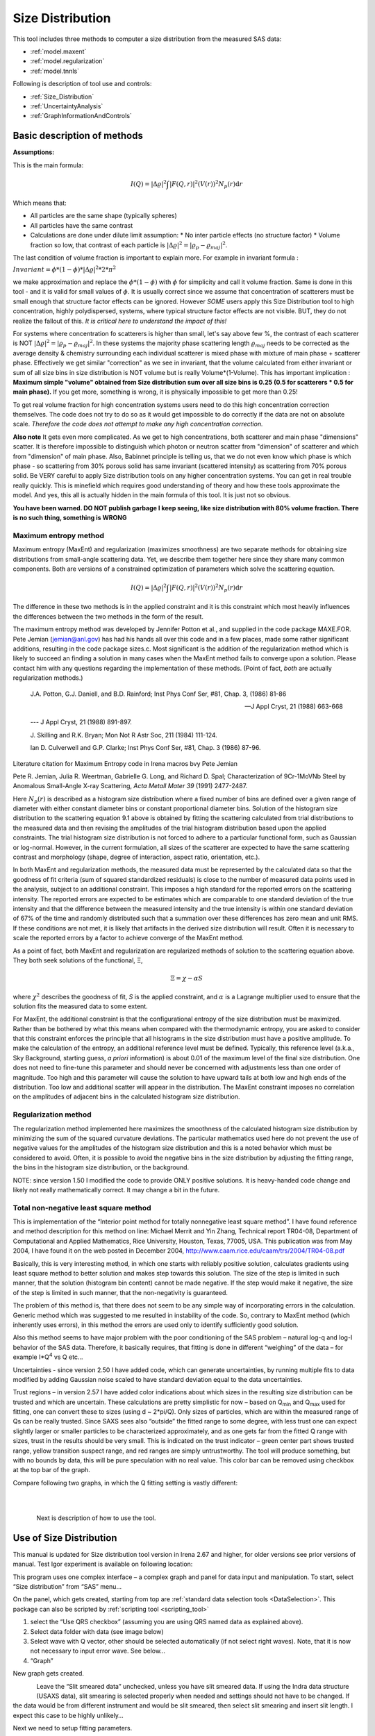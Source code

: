 .. _model.size-distribution:

.. index::
   model; size distribution
   size distributions; model SAS data

Size Distribution
====================

This tool includes three methods to computer a size distribution from the measured SAS data:

* :ref:`model.maxent`
* :ref:`model.regularization`
* :ref:`model.tnnls`

Following is description of tool use and controls:

* :ref:`Size_Distribution`
* :ref:`UncertaintyAnalysis`
* :ref:`GraphInformationAndControls`


Basic description of methods
----------------------------

**Assumptions:**

This is the main formula:

.. math::

  I\left( Q \right) = \left| \Delta\varrho \right|^{2}\int{\left| F\left( Q,r \right) \right|^{2}(V\left( r \right))^{2}N_p\left( r \right)\text{d}r}

Which means that:

* All particles are the same shape (typically spheres)
* All particles have the same contrast
* Calculations are done under dilute limit assumption:
  * No inter particle effects (no structure factor)
  * Volume fraction so low, that contrast of each particle is :math:`\left| \Delta\varrho \right|^{2} = \left| \varrho_p - \varrho_{maj} \right|^{2}`.

The last condition of volume fraction is important to explain more. For example in invariant formula :

:math:`Invariant = \phi *(1-\phi) * \left| \Delta\varrho \right|^{2} *2*\pi^{2}`

we make approximation and replace the :math:`\phi *(1-\phi)` with :math:`\phi` for simplicity and call it volume fraction. Same is done in this tool - and it is valid for small values of :math:`\phi`. It is usually correct since we assume that concentration of scatterers must be small enough that structure factor effects can be ignored. However *SOME* users apply this Size Distribution tool to high concentration, highly polydispersed, systems, where typical structure factor effects are not visible. BUT, they do not realize the fallout of this. *It is critical here to understand the impact of this!*

For systems where concentration fo scatterers is higher than small, let's say above few %, the contrast of each scatterer is NOT :math:`\left| \Delta\varrho \right|^{2} = \left| \varrho_p - \varrho_{maj} \right|^{2}`. In these systems the majority phase scattering length :math:`\varrho_{maj}` needs to be corrected as the average density & chemistry surrounding each individual scatterer is mixed phase with mixture of main phase + scatterer phase. Effectively we get similar "correction" as we see in invariant, that the volume calculated from either invariant or sum of all size bins in size distribution is NOT volume but is really Volume\*(1-Volume). This has important implication : **Maximum simple "volume" obtained from Size distribution sum over all size bins is 0.25 (0.5 for scatterers * 0.5 for main phase).** If you get more, something is wrong, it is physically impossible to get more than 0.25!

To get real volume fraction for high concentration systems users need to do this high concentration correction themselves. The code does not try to do so as it would get impossible to do correctly if the data are not on absolute scale. *Therefore the code does not attempt to make any high concentration correction.*

**Also note** It gets even more complicated. As we get to high concentrations, both scatterer and main phase "dimensions" scatter. It is therefore impossible to distinguish which photon or neutron scatter from "dimension" of scatterer and which  from "dimension" of main phase. Also, Babinnet principle is telling us, that we do not even know which phase is which phase - so scattering from 30% porous solid has same invariant (scattered intensity) as scattering from 70% porous solid. Be VERY careful to apply Size distribution tools on any higher concentration systems. You can get in real trouble really quickly. This is minefield which requires good understanding of theory and how these tools approximate the model. And yes, this all is actually hidden in the main formula of this tool. It is just not so obvious.

**You have been warned. DO NOT publish garbage I keep seeing, like size distribution with 80% volume fraction. There is no such thing, something is WRONG**




.. _model.maxent:

Maximum entropy method
~~~~~~~~~~~~~~~~~~~~~~

.. index::
   model; MaxEnt
   model; Maximum entropy method

Maximum entropy (MaxEnt) and regularization (maximizes smoothness) are two separate methods for obtaining size distributions from small-angle scattering data. Yet, we describe them together here since they share many common components. Both are versions of a constrained optimization of parameters which solve the scattering equation.

.. math::

  I\left( Q \right) = \left| \Delta\varrho \right|^{2}\int{\left| F\left( Q,r \right) \right|^{2}(V\left( r \right))^{2}N_p\left( r \right)\text{d}r}

The difference in these two methods is in the applied constraint and it is this constraint which most heavily influences the differences between the two methods in the form of the result.

The maximum entropy method was developed by Jennifer Potton et al., and supplied in the code package MAXE.FOR. Pete Jemian (jemian@anl.gov) has had his hands all over this code and in a few places, made some rather significant additions, resulting in the code package sizes.c. Most significant is the addition of the regularization method which is likely to succeed an finding a solution in many cases when the MaxEnt method fails to converge upon a solution. Please contact him with any questions regarding the implementation of these methods. (Point of fact, *both* are actually regularization methods.)

    J.A. Potton, G.J. Daniell, and B.D. Rainford; Inst Phys Conf
    Ser, #81, Chap. 3, (1986) 81-86

    --- J Appl Cryst, 21 (1988) 663-668

    --- J Appl Cryst, 21 (1988) 891-897.

    J. Skilling and R.K. Bryan; Mon Not R Astr Soc, 211 (1984)
    111-124.

    Ian D. Culverwell and G.P. Clarke; Inst Phys Conf Ser, #81,
    Chap. 3 (1986) 87-96.

Literature citation for Maximum Entropy code in Irena macros bvy Pete Jemian

Pete R. Jemian, Julia R. Weertman, Gabrielle G. Long, and Richard D. Spal; Characterization of 9Cr-1MoVNb Steel by Anomalous Small-Angle X-ray Scattering, *Acta Metall Mater 39* (1991) 2477-2487.

Here :math:`N_p(r)` is described as a histogram size distribution where a fixed number of bins are defined over a given range of diameter with either constant diameter bins or constant proportional diameter bins. Solution of the histogram size distribution to the scattering equation 9.1 above is obtained by fitting the scattering calculated from trial distributions to the measured data and then revising the amplitudes of the trial histogram distribution based upon the applied constraints. The trial histogram size distribution is not forced to adhere to a particular functional form, such as Gaussian or log-normal. However, in the current formulation, all sizes of the scatterer are expected to have the same scattering contrast and morphology (shape, degree of interaction, aspect ratio, orientation, etc.).

In both MaxEnt and regularization methods, the measured data must be represented by the calculated data so that the goodness of fit criteria (sum of squared standardized residuals) is close to the number of measured data points used in the analysis, subject to an additional constraint. This imposes a high standard for the reported errors on the scattering intensity. The reported errors are expected to be estimates which are comparable to one standard deviation of the true intensity and that the difference between the measured intensity and the true intensity is within one standard deviation of 67% of the time and randomly distributed such that a summation over these differences has zero mean and unit RMS. If these conditions are not met, it is likely that artifacts in the derived size distribution will result. Often it is necessary to scale the reported errors by a factor to achieve converge of the MaxEnt method.

As a point of fact, both MaxEnt and regularization are regularized methods of solution to the scattering equation above. They both seek solutions of the functional, Ξ,

.. math::

    \Xi = \chi - \alpha S

where :math:`\chi^2` describes the goodness of fit, *S* is the applied constraint, and :math:`\alpha` is a Lagrange multiplier used to ensure that the solution fits the measured data to some extent.

For MaxEnt, the additional constraint is that the configurational entropy of the size distribution must be maximized. Rather than be bothered by what this means when compared with the thermodynamic entropy, you are asked to consider that this constraint enforces the principle that all histograms in the size distribution must have a positive amplitude. To make the calculation of the entropy, an additional reference level must be defined. Typically, this reference level (a.k.a., Sky Background, starting guess, *a priori* information) is about 0.01 of the maximum level of the final size distribution. One does not need to fine-tune this parameter and should never be concerned with adjustments less than one order of magnitude. Too high and this parameter will cause the solution to have upward tails at both low and high ends of the distribution. Too low and additional scatter will appear in the distribution. The MaxEnt constraint imposes no correlation on the amplitudes of adjacent bins in the calculated histogram size distribution.

.. _model.regularization:

Regularization method
~~~~~~~~~~~~~~~~~~~~~

.. index::
   model; Regularization method

The regularization method implemented here maximizes the smoothness of the calculated histogram size distribution by minimizing the sum of the squared curvature deviations. The particular mathematics used here do not prevent the use of negative values for the amplitudes of the histogram size distribution and this is a noted behavior which must be considered to avoid. Often, it is possible to avoid the negative bins in the size distribution by adjusting the fitting range, the bins in the histogram size distribution, or the background.

NOTE: since version 1.50 I modified the code to provide ONLY positive solutions. It is heavy-handed code change and likely not really mathematically correct. It may change a bit in the future.

.. _model.tnnls:

Total non-negative least square method
~~~~~~~~~~~~~~~~~~~~~~~~~~~~~~~~~~~~~~

.. index::
   model; TNNLS
   model; Total non-negative least square method

This is implementation of the “Interior point method for totally nonnegative least square method”. I have found reference and method description for this method on line: Michael Merrit and Yin Zhang, Technical report TR04-08, Department of Computational and Applied Mathematics, Rice University, Houston, Texas, 77005, USA. This publication was from May 2004, I have found it on the web posted in December 2004, http://www.caam.rice.edu/caam/trs/2004/TR04-08.pdf

Basically, this is very interesting method, in which one starts with reliably positive solution, calculates gradients using least square method to better solution and makes step towards this solution. The size of the step is limited in such manner, that the solution (histogram bin content) cannot be made negative. If the step would make it negative, the size of the step is limited in such manner, that the non-negativity is guaranteed.

The problem of this method is, that there does not seem to be any simple way of incorporating errors in the calculation. Generic method which was suggested to me resulted in instability of the code. So, contrary to MaxEnt method (which inherently uses errors), in this method the errors are used only to identify sufficiently good solution.

Also this method seems to have major problem with the poor conditioning of the SAS problem – natural log-q and log-I behavior of the SAS data. Therefore, it basically requires, that fitting is done in different “weighing” of the data – for example I\*Q\ :sup:`4` vs Q etc…

Uncertainties - since version 2.50 I have added code, which can generate uncertainties, by running multiple fits to data modified by adding Gaussian noise scaled to have standard deviation equal to the data uncertainties.

Trust regions – in version 2.57 I have added color indications about which sizes in the resulting size distribution can be trusted and which are uncertain. These calculations are pretty simplistic for now – based on Q\ :sub:`min` and Q\ :sub:`max` used for fitting, one can convert these to sizes (using d ~ 2\*pi/Q). Only sizes of particles, which are within the measured range of Qs can be really trusted. Since SAXS sees also “outside” the fitted range to some degree, with less trust one can expect slightly larger or smaller particles to be characterized approximately, and as one gets far from the fitted Q range with sizes, trust in the results should be very small. This is indicated on the trust indicator – green center part shows trusted range, yellow transition suspect range, and red ranges are simply untrustworthy. The tool will produce something, but with no bounds by data, this will be pure speculation with no real value. This color bar can be removed using checkbox at the top bar of the graph.

Compare following two graphs, in which the Q fitting setting is vastly different:

.. Figure:: media/SizeDistribution1.png
   :align: left
   :width: 100%

|

.. Figure:: media/SizeDistribution2.png
      :align: left
      :width: 100%

|

Next is description of how to use the tool.

.. _Size_Distribution:

Use of Size Distribution
------------------------

This manual is updated for Size distribution tool version in Irena 2.67 and higher, for older versions see prior versions of manual. Test Igor experiment is available on following location:

This program uses one complex interface – a complex graph and panel for data input and manipulation. To start, select “Size distribution” from “SAS” menu…

On the panel, which gets created, starting from top are :ref:`standard data selection tools <DataSelection>`.  This package can also be scripted by :ref:`scripting tool <scripting_tool>`

1. select the “Use QRS checkbox” (assuming you are using QRS named data as explained above).

2. Select data folder with data (see image below)

3. Select wave with Q vector, other should be selected automatically (if not select right waves). Note, that it is now not necessary to input error wave. See below…

4. “Graph”

New graph gets created.

.. Figure:: media/SizeDistribution3.jpg
      :align: left
      :width: 100%


Leave the “Slit smeared data” unchecked, unless you have slit smeared data. If using the Indra data structure (USAXS data), slit smearing is selected properly when needed and settings should not have to be changed. If the data would be from different instrument and would be slit smeared, then select slit smearing and insert slit length. I expect this case to be highly unlikely…

Next we need to setup fitting parameters.

**Distribution parameters**:

Minimum diameter & Maximum diameter – both are in A. These are limits of fitted distribution. Set minimum to 25 and maximum to 10000 for the test data (these data are included with Irena distribution as Test data.dat).

Bins in diameter – into how many bins you want to divide the range of diameters. 100 is a good number – more points may be slow on slower computers.

Logarithmic binning – if yes, the bins are binned logarithmically – i.e., the bins at small sizes are smaller and at large sizes are larger. This is useful setting when wide ranges of scatterer sizes is measured using wide q range (USAXS/SAXS type) instruments. If no is selected here, the bins are all same width. Leave in yes for now…

**Background parameters**

Current version of Size Distribution can use two functions for background and often both may be needed - but not always. Note, that until 2018 release of Irena v2.66 this tool had only Flat Background. The background is subtracted from the data before fitting and in the graphs it is displayed as red dashed line. The purpose of next few paragraphs is to get this dashed line to match physically meaningful, defendable, estimate fo scattering which needs to be subtracted from the data.

Note, that use with slit smeared data is bit complicated here, background is not slit smeared by the code and so it may be bit challenge to use.

1.  Flat background. This is common for most SAXS and especially SANS instruments, that some amount of flat background is present in data. This is typically at high-q, often it may be solvent scattering and similar origin. While more complex background are possible, this tool assumes flat (fixed value) background independent of Q.

2.  Low-q power law slope. This is also quite common - data exhibit low-q power law slope. This could be grain boundaries, powder surfaces, scratches on the sample surfaces, large aggregates etc. There is huge number of possibilities for sources of power law scattering at low-q and if not subtracted, this impact resulting size distributions.

*First the low-q power law slope*

Select first five points with cursors. We have two options - two buttons :

* *"Fit Low Q B"* : this fits only power law scaling factor (B in Unified fit) and keeps existing power law slope itself (P from Unified fit). Default P is 4 = Porod's slope. This is often good assumption in case of scratches or powder grain surfaces. In this case (these are powders) keeping P=4 is correct choice. When the proper Q range is selected (possibly proper P is manually set) push button "Fit Low Q B"

* *"Fit Low Q B+P"* : this fits both power law scaling factor (B in Unified fit) and power law slope itself (P from Unified fit). This is often good assumption in case of second population of scatterers with wide size distribution. Do not use this to fit aggregates as this tool is missing RgCo parameter which would be needed to terminate the scattering from aggregates at the size of primary particles. This Size Distribution tool is really not suitable for fitting aggregated systems anyway.

Below is result of fit at low-q using fitting of only B parameter with P=4.

.. Figure:: media/SizeDistribution4.jpg
      :align: left
      :width: 100%

|

*Next is fitting of Flat background.*

As you can see, at high-q the red dashed line nearly touches the data (ignore the last point which is artifact). It is nearly correct (by accident here). Users can either manually change the background (type in value or use arrows on the right hand side of the set variable field). Or we can fit this. Set cursors between points 100 and 110 - this is area where flat background dominates.

* *"Fit Flat backg."* : this fits flat background assumption between the cursors.

Here is result of the fitting:

.. Figure:: media/SizeDistribution5.jpg
      :align: left
      :width: 100%

|

*Optimizing of these "Background parameters" on data import*

If one wants to analyze large number of data sets, especially using scripting tool, manual changes to these three parameters are highly inconvenient. Therefore there is add on tool in this part which allows optimization of these parameters automatically, when user pushes button "Graph". To achieve this we need to setup what will be done and in what Q ranges.

Checkbox : *Fit B/P/Bckg on "Graph"*

When selected a new panel appears:

.. Figure:: media/SizeDistribution6.jpg
      :align: left
      :width: 50%
      :figwidth: 100%

Select if you want to fit only B or P+B using "Fit B on Graph?" or "Fit B+P on Graph?". Here we will use just the B, so check checkbox *"Fit B on Graph?"*. Set cursors on points 0 to 5 and push button "Read Qs from csrs" next to the two top Q vales. You can also type in Q values manually in these fields.

Check *"Fit Backg on Graph?"* and select high-q data points 100 - 110 with cursors and push button "Read Qs from csrs" next to the two bottom Q vales. You can also type in Q values manually in these fields.

You can test the fits using the button for "Fit ..." - they do same as in the main graph. You can test settings of the cursors for the different fits.

Now, when new data are added in the tool using button "Graph" both B and Background will be optimized in the Q ranges selected. If you do not want to do this, simply uncheck the *Fit B/P/Bckg on "Graph"* checkbox and it will also close this secondary panel. Note: you can close this panel if not needed anymore, to reopen simply uncheck and check the checkbox *Fit B/P/Bckg on "Graph"* on the main panel.

.. Figure:: media/SizeDistribution7.jpg
      :align: left
      :width: 100%

|

**Fitting parameters**

Contrast (:math:`\left| \Delta\varrho \right|^{2}`) – if this is properly inserted, the data are calibrated… Leave to 1 since the contrast is not known.

**Error handling**

There are four ways to handle now errors in this tool. The method is selected by four checkboxes lined vertically next to the “Background and Contrast” fields…

1. “Use user errors” use error input as wave. In this case the field: “Multiply errors by”is available and errors can be scaled as needed. Start with high multiplier and reduce as necessary to reach solution, which is both close to the data but not too noisy.

2. “Use sqrt errors” – will create errors equal to square root of intensity (standard Poisson error estimate). You can multiply these errors by error multiplier. Errors are smoothed.

3. “Use % errors” – will create errors equal to n% of intensity. Field where to input the n appears. Errors are smoothed.

4. “Use No errors” – use no errors – the weight of all points is the same. This is unlikely to be correct, but this case allows to use fitting in “scaled” space – Intensity \* Q\ :sup:`m` vs Q, where m = 0 to 4. This helps to mathematically better condition problem (similarly to using errors) and can yield sometimes good solution. **NOTE : at this time you cannot use this method (no errors) with MaxEnt or Regularization, this is useful ONLY for IPG/TNNLS method.**

**Comments:**

MaxEnt works best with user errors or % errors. Good User errors are preferred.

IPG/TNNLS seems to work best with no errors and m = 2 - 4. Reason is
unclear.

The errors displayed in the graph will change as different methods are
selected:

User errors, multiplied by 10:

.. Figure:: media/SizeDistribution8.jpg
      :align: left
      :width: 100%


SQRT errors, multiplied by 10:

.. Figure:: media/SizeDistribution9.jpg
      :align: left
      :width: 100%


% errors, used 20%:

.. Figure:: media/SizeDistribution10.jpg
      :align: left
      :width: 100%


No errors, selected to use I\*Q\ :sup:`3` vs Q “space” for fitting:

.. Figure:: media/SizeDistribution11.jpg
      :align: left
      :width: 100%

|

**Particle shape**

Particle shape model – the tool uses the smaller selection of form factors as Modeling tool. Adding more form factors makes no sense here, with enough size distribution everything looks like a sphere.

Aspect ratio – anything, 1 is for sphere.

**Methods**

**The default method is Maximum Entropy.**

Size precision parameter is internal number which should not be changed too much. Most users should be happy with default. Smaller the number, more precisely MaxEnt needs to match the chi squared…

MaxEnt max number of iterations – unlike Regularization, which has limit on number of iterations, MaxEnt can go infinitely. Therefore maximum number of iterations need to be enforced.

MaxEnt Sky Background. While this is relatively complicated number internally, note the suggestion next to it. Suggested value is 0.01 of maximum of the resulting volume distribution. The suggested value will be either green or red, depending if the value in the box is reasonable. Accept the suggestion and you will be happy.

**IPG/TNNLS**

.. Figure:: media/SizeDistribution8.jpg
      :align: left
      :width: 100%


Approach parameter is the step size (from maximum) which will be made in each step towards calculated ideal solution. Basically convergence speed, but too high number will cause some overshooting and oscillations. For most practical purposes seems to work fine around 0.5-0.6.

NNLS max number of iterations – limits number of iterations. Change as needed.

Scaling power – this is how Intensity will be scaled to improve the conditioning of the problem.

**Regularization**

Has no additional controls.

Buttons part

**Fit (no uncertainties)** runs the above selected method on the data, fitting the date between cursors after subtracting the background model (dashed red line).

**Fit (w/uncertainties)** runs the above selected method on the data, fitting the date between cursors after subtracting the background model (dashed red line). But this will run 10x and for each data set it will add noise on scale of the "errors" provided by user. Than results are analyzed and average size distribution with uncertainty for each size bin is generated. This enables users estimate uncertainty for the resulting size distribution. This is uncertainty related to "statistical uncertainty" of measured intensities.

**Paste to Notebook** Makes notes in notebook Irena keeps for users. Users can add more material in this notebook.

**Store in Data Folder** Resulting size distributions and intensity vs Q fit data are stored in the folder where the data came from. This will keep generating new "generations" of results (_0, _1, _2,...), so it can become real mess if saved too many times.


**Getting fit.**

OK, above in "Background parameters" we have already configured that we will want to subtract underlying Porod's scattering from low-q and flat background. We fitted the parameters and the dashed red line describes well what we want to subtract. Also, make sure the Minimum diameter is 25A and maximum diameter at least 10000.

Next, let's select range of data using the cursors which will be fitted. Set rounded cursor on point about 13 and squared on point 92 or so. Note, that you can vary the range of fitted data between the fits.

Scale the Errors up, set scaling to 4 or so.

.. Figure:: media/SizeDistribution12.jpg
      :align: left
      :width: 100%


Push button *"Fit (no uncertainties)”*. Solution should be found as in the image below…

If the parameters are too restrictive you may get error message, that solution was not found. In such case check minimum and maximum diameter settings, check the error multiplication factor etc. Generally I suggest starting with higher range of diameters than needed and higher error multiplication factor. Then reduce as needed.

.. Figure:: media/SizeDistribution13.jpg
      :align: left
      :width: 100%


This is rough fit for the data in the graph – and for purpose of description of this graph now.

**Now let's get to explanations**:

| Top part of the graph:
|   The green points with error bars are the original data points.
|   The red squares are points selected for fitting (background subtracted)
|   The blue line is the fit Intensioty obtained by the fitting routine
|   The bar graph is the particle volume distribution (use top and right axis)
|   The red-green-yellow line at the top is "Trust indicator"

| In the bottom part of the graph:
| The red dots are normalized residuals. Ideally these should be random within +1 and –1, this structure suggests some misfits in some areas.

To get better results one now needs to play with the parameters. I suggest reducing multiply errors by to 3.

IMPORTANT: you need to fix the MaxEnt sky background when that "Suggested" red block appear, simply push the button. Running the same routine again. Following is the result:

.. Figure:: media/SizeDistribution14.jpg
      :align: left
      :width: 100%


This shows, that we have bimodal distribution of scatterers. By the way, these data are from mixture of two polishing powders.

And now the IPG/TNNLS method:

.. Figure:: media/SizeDistribution15.jpg
      :align: left
      :width: 100%


This is solution with user errors. Note, that the solution is basically very similar to MaxEnt.

.. Figure:: media/SizeDistribution16.jpg
      :align: left
      :width: 100%


And here is solution with no errors, but scaling by Q\ :sup:`3`. Less noisy. Note, that in this case the IPG/TNNLS method is stopped by the Maximum number of iterations. Less number of iterations, less noisy solution – but may not be close to measured data…

**NOTE : at this time you should not use this method (no errors) with MaxEnt or Regularization.**

Saving the data copies waves with results into folder where the measured data originated. Also, it is possible to have various generations of data saved. In order to give user chance to find what each saved result is, following dialog is presented:

.. Figure:: media/SizeDistribution13.png
      :align: left
      :width: 380px


Here user can write ANYTHING, as long as it is bracketed by the QUOTES. The QUOTES are VERY important.

If user tries to start Size distribution macros in folder, where saved solution to this method exists, he/she is presented with dialog, which allows one to recover most of the parameters used for that solution.

.. Figure:: media/SizeDistribution14.png
      :align: left
      :width: 380px


Therefore it is possible to start from where he/she left off. Also it is possible to start fresh - just hit cancel in this dialog - when parameters are left in the state they are left in after last fitting (or in default if this macro was not yet run in this experiment.

| *Resulting waves:*
| Following waves are created in the folder with data, when saved from this macro (\_0, \_1, \_2, etc are different generations of solutions saved by user):
| SizesNumberDistribution\_0 : Contains number distribution data
| SizesVolumeDistribution\_0 : Contains volume distribution data
| SizesDistDiameter\_0 : Contains Diameters for the other waves which need it
| SizesFitIntensity\_0 : Contains Intensity of the model
| SizesFitQvector\_0 : Contains Q vectors for the above Intensity wave

.. Figure:: media/SizeDistribution15.png
      :align: left
      :width: 380px
      :figwidth: 100%


*Comment:* each of these waves contains WaveNote, which contains most of the details about how the particular results were obtained. The names and meaning depends a bit on method used.

| This is example of the parameters:
|    SizesDataFrom=root:'Test data':
|    SizesIntensity=Intensity
|    SizesQvector=Qvector
|    SizesError=Error
|    RegNumPoints=40
|    RegRmin=12.5
|    RegRmax=2000
|    RegErrorsMultiplier=3
|    RegLogRBinning=yes
|    RegParticleShape=Spheroid
|    RegBackground=0.12
|    RegAspectRatio=1
|    RegScatteringContrast=1
|    RegSlitSmearedData=No
|    StartFitQvalue=0.001783
|    EndFitQvalue=0.068163
|    RegIterations=12
|    RegChiSquared=60.45
|    RegFinalAparam=1.8853e+07
|    UsersComment=Result from Sizes Wed, Sep 11, 2002 5:12:42 PM
|    Wname=SizesDistributionVolumeFD\_0

Most of these parameters should have self explanatory names. This is
where user can figure out what happened.

Further some parameters are also saved in the string with name
“SizesParameters\_0” such as MeanSizeOfDistribution.

.. _UncertaintyAnalysis:

Uncertainty analysis of Size distribution
------------------------------------------

If "Fit (w/uncertainties)" is used, 10 fits with data varied by data modified by Gaussian noise scaled to ORIGINAL uncertainties is run and statistical analysis is done on each bin. Here is example of results:

.. Figure:: media/SizeDistribution16.png
      :align: left
      :width: 100%


Note, that the tool can provide calculations of volume with uncertainities:

.. Figure:: media/SizeDistribution17.png
      :align: left
      :width: 100%


The uncertainties are exported and plotted. More support in Irena needs to be added as needed.

.. _GraphInformationAndControls:

Graph information and controls
------------------------------

.. Figure:: media/SizeDistribution17.jpg
      :align: left
      :width: 100%

Graph of size distribution has number of useful bits of information:

- You can display data with log or linear axes
- You can use the trust bar or remove it
- The code automatically calculates volume fraction over all of the fitted size distribution - if the data are on absolute intensity scale and user provides correct contrast, the value here is volume fraction of the scatterers.
- Code also calculates Rg fro the system using all of the diameters.
- Using button "Calculate Parameters" one can select range of size distribution data and get Tag with useful information about that range of data.
